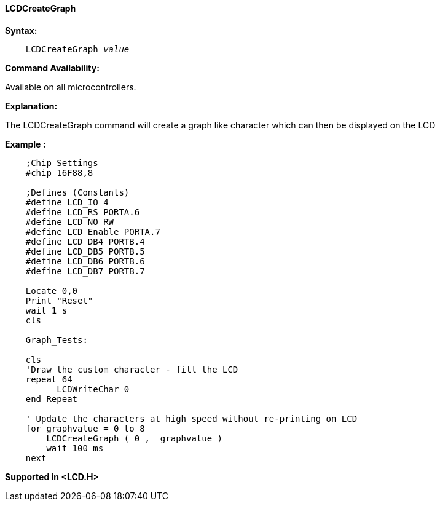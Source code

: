 ==== LCDCreateGraph

*Syntax:*
[subs="specialcharacters,quotes"]
----
    LCDCreateGraph _value_
----
*Command Availability:*

Available on all microcontrollers.

*Explanation:*

The LCDCreateGraph command will create a graph like character which can
then be displayed on the LCD

*Example :*
----
    ;Chip Settings
    #chip 16F88,8

    ;Defines (Constants)
    #define LCD_IO 4
    #define LCD_RS PORTA.6
    #define LCD_NO_RW
    #define LCD_Enable PORTA.7
    #define LCD_DB4 PORTB.4
    #define LCD_DB5 PORTB.5
    #define LCD_DB6 PORTB.6
    #define LCD_DB7 PORTB.7

    Locate 0,0
    Print "Reset"
    wait 1 s
    cls

    Graph_Tests:

    cls
    'Draw the custom character - fill the LCD
    repeat 64
          LCDWriteChar 0
    end Repeat

    ' Update the characters at high speed without re-printing on LCD
    for graphvalue = 0 to 8
        LCDCreateGraph ( 0 ,  graphvalue )
        wait 100 ms
    next
----

*Supported in <LCD.H>*
